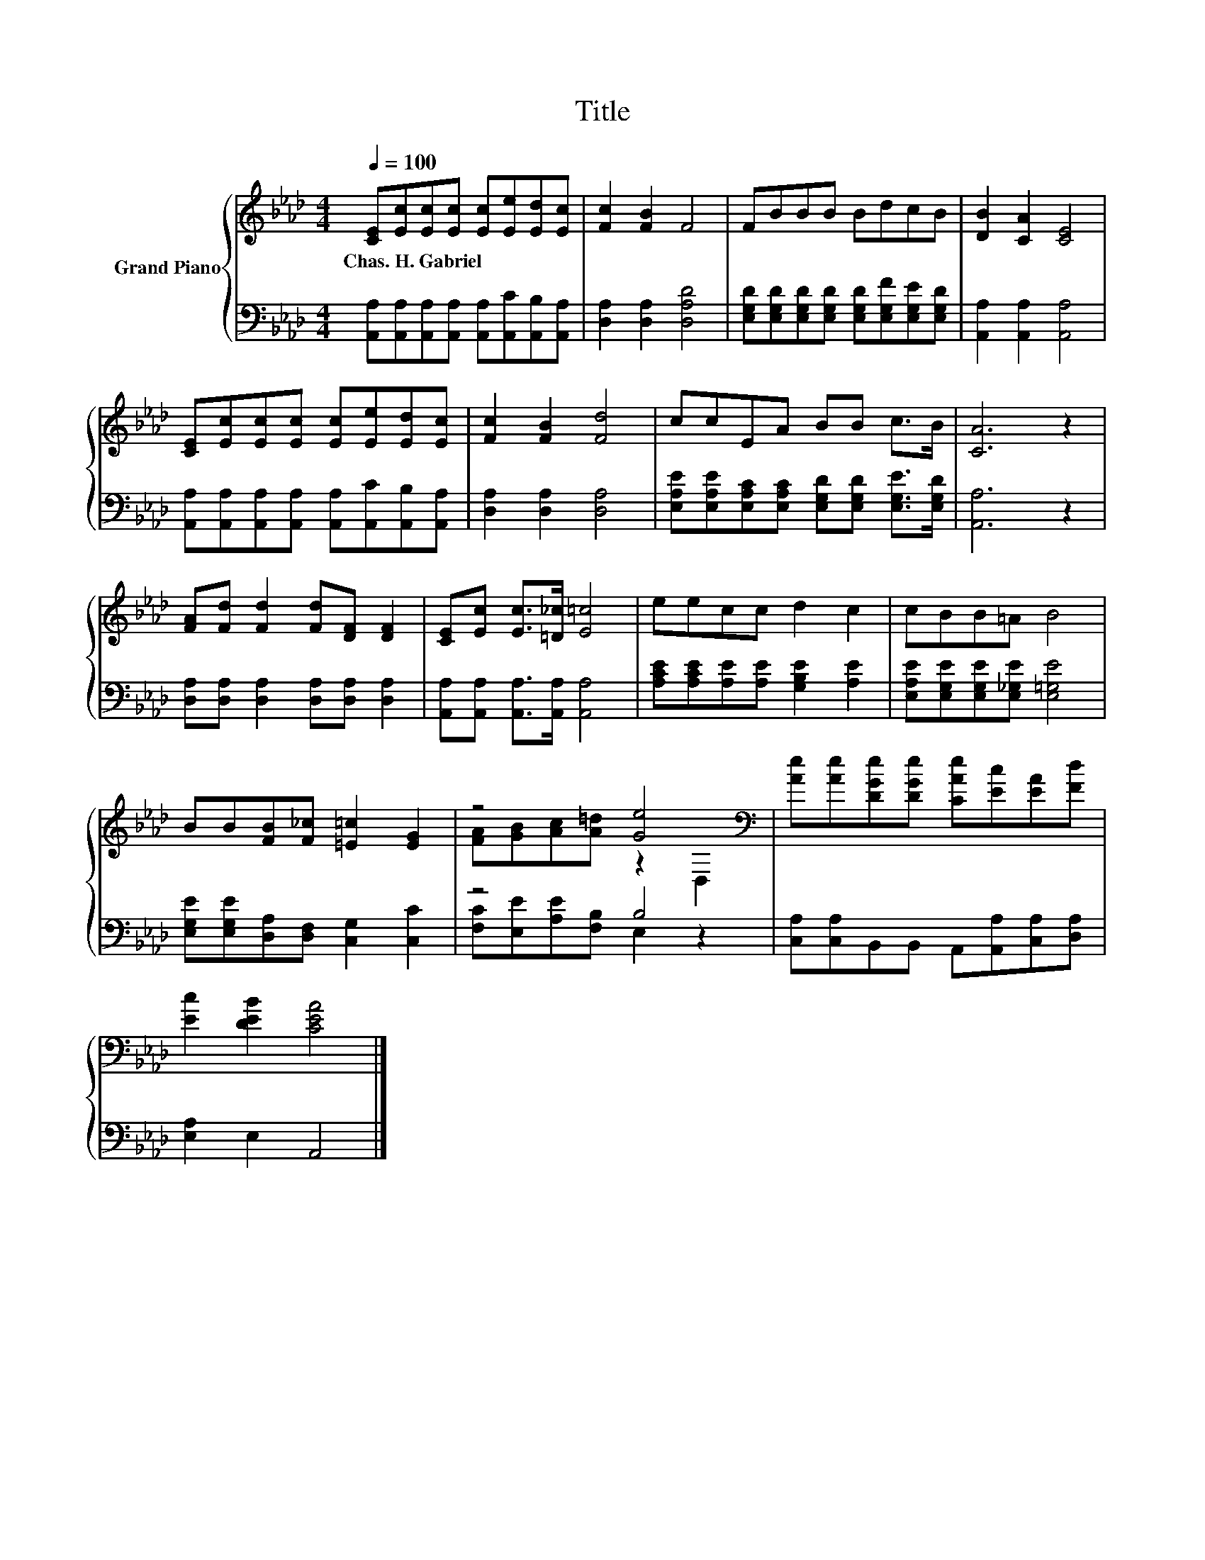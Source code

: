 X:1
T:Title
%%score { ( 1 3 ) | ( 2 4 ) }
L:1/8
Q:1/4=100
M:4/4
K:Ab
V:1 treble nm="Grand Piano"
V:3 treble 
V:2 bass 
V:4 bass 
V:1
 [CE][Ec][Ec][Ec] [Ec][Ee][Ed][Ec] | [Fc]2 [FB]2 F4 | FBBB BdcB | [DB]2 [CA]2 [CE]4 | %4
w: Chas.~H.~Gabriel * * * * * * *||||
 [CE][Ec][Ec][Ec] [Ec][Ee][Ed][Ec] | [Fc]2 [FB]2 [Fd]4 | ccEA BB c>B | [CA]6 z2 | %8
w: ||||
 [FA][Fd] [Fd]2 [Fd][DF] [DF]2 | [CE][Ec] [Ec]>[=D_c] [E=c]4 | eecc d2 c2 | cBB=A B4 | %12
w: ||||
 BB[FB][F_c] [=E=c]2 [EG]2 | z4 [Ge]4[K:bass] | [Ae][Ae][DGe][DGe] [CAe][Ec][EA][Fd] | %15
w: |||
 [Ec]2 [DEB]2 [CEA]4 |] %16
w: |
V:2
 [A,,A,][A,,A,][A,,A,][A,,A,] [A,,A,][A,,C][A,,B,][A,,A,] | [D,A,]2 [D,A,]2 [D,A,D]4 | %2
 [E,G,D][E,G,D][E,G,D][E,G,D] [E,G,D][E,G,F][E,G,E][E,G,D] | [A,,A,]2 [A,,A,]2 [A,,A,]4 | %4
 [A,,A,][A,,A,][A,,A,][A,,A,] [A,,A,][A,,C][A,,B,][A,,A,] | [D,A,]2 [D,A,]2 [D,A,]4 | %6
 [E,A,E][E,A,E][E,A,C][E,A,C] [E,G,D][E,G,D] [E,G,E]>[E,G,D] | [A,,A,]6 z2 | %8
 [D,A,][D,A,] [D,A,]2 [D,A,][D,A,] [D,A,]2 | [A,,A,][A,,A,] [A,,A,]>[A,,A,] [A,,A,]4 | %10
 [A,CE][A,CE][A,E][A,E] [G,B,E]2 [A,E]2 | [E,A,E][E,G,E][E,G,E][E,_G,E] [E,=G,E]4 | %12
 [E,G,E][E,G,E][D,A,][D,F,] [C,G,]2 [C,C]2 | z4 B,4 | [C,A,][C,A,]B,,B,, A,,[A,,A,][C,A,][D,A,] | %15
 [E,A,]2 E,2 A,,4 |] %16
V:3
 x8 | x8 | x8 | x8 | x8 | x8 | x8 | x8 | x8 | x8 | x8 | x8 | x8 | %13
 [FA][GB][Ac][A=d] z2[K:bass] D,2 | x8 | x8 |] %16
V:4
 x8 | x8 | x8 | x8 | x8 | x8 | x8 | x8 | x8 | x8 | x8 | x8 | x8 | [F,C][E,E][A,E][F,B,] E,2 z2 | %14
 x8 | x8 |] %16

